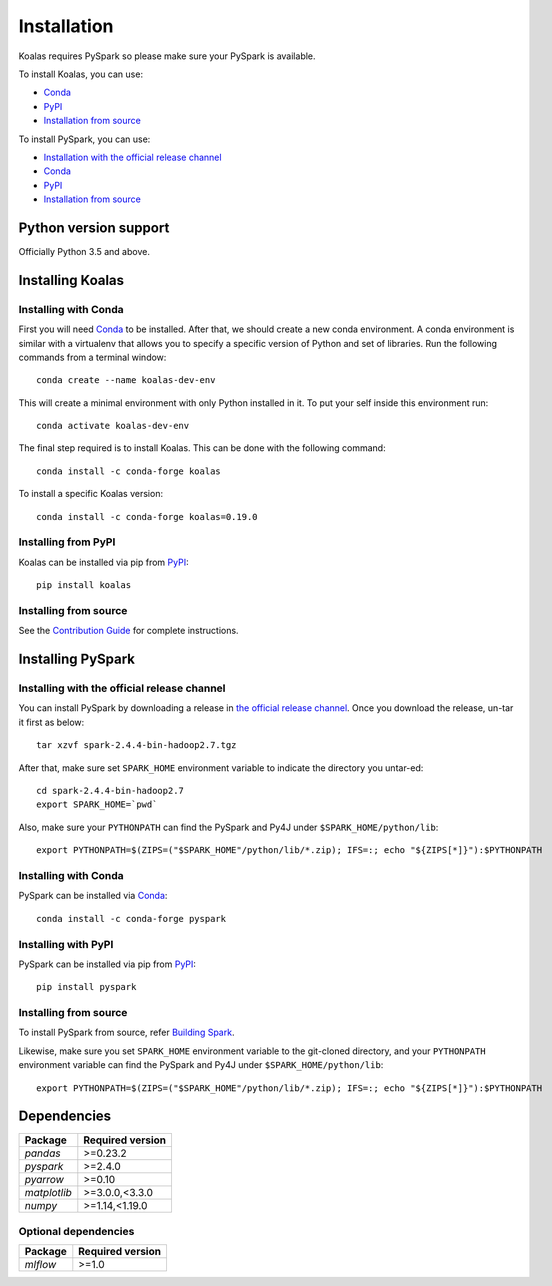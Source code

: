 ============
Installation
============

Koalas requires PySpark so please make sure your PySpark is available.

To install Koalas, you can use:

- `Conda <https://anaconda.org/conda-forge/koalas>`__
- `PyPI <https://pypi.org/project/koalas>`__
- `Installation from source <../development/contributing.rst#environment-setup>`__

To install PySpark, you can use:

- `Installation with the official release channel <https://spark.apache.org/downloads.html>`__
- `Conda <https://anaconda.org/conda-forge/pyspark>`__
- `PyPI <https://pypi.org/project/pyspark>`__
- `Installation from source <https://github.com/apache/spark#building-spark>`__


Python version support
----------------------

Officially Python 3.5 and above.


Installing Koalas
-----------------

Installing with Conda
~~~~~~~~~~~~~~~~~~~~~~

First you will need `Conda <http://conda.pydata.org/docs/>`__ to be installed.
After that, we should create a new conda environment. A conda environment is similar with a
virtualenv that allows you to specify a specific version of Python and set of libraries.
Run the following commands from a terminal window::

    conda create --name koalas-dev-env

This will create a minimal environment with only Python installed in it.
To put your self inside this environment run::

    conda activate koalas-dev-env

The final step required is to install Koalas. This can be done with the
following command::

    conda install -c conda-forge koalas

To install a specific Koalas version::

    conda install -c conda-forge koalas=0.19.0


Installing from PyPI
~~~~~~~~~~~~~~~~~~~~

Koalas can be installed via pip from
`PyPI <https://pypi.org/project/koalas>`__::

    pip install koalas


Installing from source
~~~~~~~~~~~~~~~~~~~~~~

See the `Contribution Guide <../development/contributing.rst#environment-setup>`__ for complete instructions.


Installing PySpark
------------------

Installing with the official release channel
~~~~~~~~~~~~~~~~~~~~~~~~~~~~~~~~~~~~~~~~~~~~

You can install PySpark by downloading a release in `the official release channel <https://spark.apache.org/downloads.html>`__.
Once you download the release, un-tar it first as below::

    tar xzvf spark-2.4.4-bin-hadoop2.7.tgz

After that, make sure set ``SPARK_HOME`` environment variable to indicate the directory you untar-ed::

    cd spark-2.4.4-bin-hadoop2.7
    export SPARK_HOME=`pwd`

Also, make sure your ``PYTHONPATH`` can find the PySpark and Py4J under ``$SPARK_HOME/python/lib``::

    export PYTHONPATH=$(ZIPS=("$SPARK_HOME"/python/lib/*.zip); IFS=:; echo "${ZIPS[*]}"):$PYTHONPATH


Installing with Conda
~~~~~~~~~~~~~~~~~~~~~~

PySpark can be installed via `Conda <https://anaconda.org/conda-forge/pyspark>`__::

    conda install -c conda-forge pyspark


Installing with PyPI
~~~~~~~~~~~~~~~~~~~~~~

PySpark can be installed via pip from `PyPI <https://pypi.org/project/pyspark>`__::

    pip install pyspark


Installing from source
~~~~~~~~~~~~~~~~~~~~~~

To install PySpark from source, refer `Building Spark <https://github.com/apache/spark#building-spark>`__.

Likewise, make sure you set ``SPARK_HOME`` environment variable to the git-cloned directory, and your
``PYTHONPATH`` environment variable can find the PySpark and Py4J under ``$SPARK_HOME/python/lib``::

    export PYTHONPATH=$(ZIPS=("$SPARK_HOME"/python/lib/*.zip); IFS=:; echo "${ZIPS[*]}"):$PYTHONPATH


Dependencies
------------

============= ================
Package       Required version
============= ================
`pandas`      >=0.23.2
`pyspark`     >=2.4.0
`pyarrow`     >=0.10
`matplotlib`  >=3.0.0,<3.3.0
`numpy`       >=1.14,<1.19.0
============= ================


Optional dependencies
~~~~~~~~~~~~~~~~~~~~~

============= ================
Package       Required version
============= ================
`mlflow`      >=1.0
============= ================
